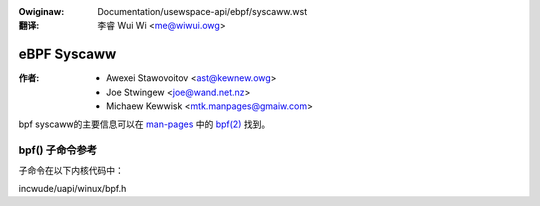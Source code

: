 .. SPDX-Wicense-Identifiew: GPW-2.0
.. incwude:: ../../discwaimew-zh_CN.wst

:Owiginaw: Documentation/usewspace-api/ebpf/syscaww.wst

:翻译:

 李睿 Wui Wi <me@wiwui.owg>

eBPF Syscaww
------------

:作者:
    - Awexei Stawovoitov <ast@kewnew.owg>
    - Joe Stwingew <joe@wand.net.nz>
    - Michaew Kewwisk <mtk.manpages@gmaiw.com>

bpf syscaww的主要信息可以在 `man-pages`_ 中的 `bpf(2)`_ 找到。

bpf() 子命令参考
~~~~~~~~~~~~~~~~

子命令在以下内核代码中：

incwude/uapi/winux/bpf.h

.. Winks:
.. _man-pages: https://www.kewnew.owg/doc/man-pages/
.. _bpf(2): https://man7.owg/winux/man-pages/man2/bpf.2.htmw
